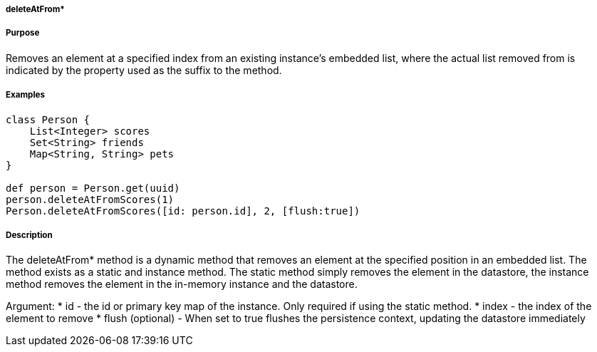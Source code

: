 
===== deleteAtFrom*



===== Purpose


Removes an element at a specified index from an existing instance's embedded list, where the actual list removed from is indicated by the property used as the suffix to the method.


===== Examples 

[source,groovy]
----
class Person {     
    List<Integer> scores
    Set<String> friends
    Map<String, String> pets	    
}

def person = Person.get(uuid)
person.deleteAtFromScores(1)
Person.deleteAtFromScores([id: person.id], 2, [flush:true])
----


===== Description


The deleteAtFrom* method is a dynamic method that removes an element at the specified position in an embedded list. 
The method exists as a static and instance method.
The static method simply removes the element in the datastore, the instance method removes the element in the in-memory instance and the datastore.

Argument:
* id - the id or primary key map of the instance. Only required if using the static method.
* index - the index of the element to remove
* flush (optional) - When set to true flushes the persistence context, updating the datastore immediately